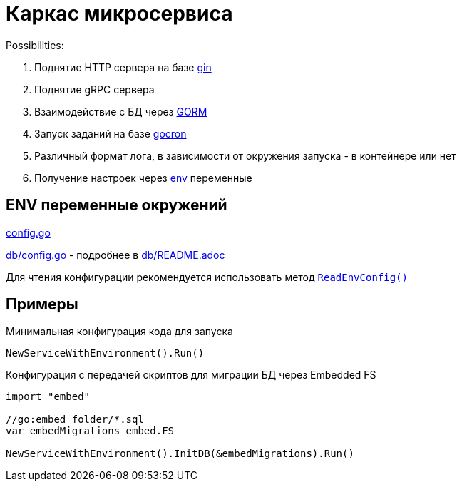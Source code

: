 = Каркас микросервиса

Possibilities:

. Поднятие HTTP сервера на базе link:https://gin-gonic.com/[gin]
. Поднятие gRPC сервера
. Взаимодействие с БД через link:https://gorm.io/[GORM]
. Запуск заданий на базе link:https://github.com/go-co-op/gocron[gocron]
. Различный формат лога, в зависимости от окружения запуска - в контейнере или нет
. Получение настроек через link:https://github.com/caarlos0/env[env] переменные

== ENV переменные окружений

link:config.go[]

link:db/config.go[] - подробнее в link:db/README.adoc[]

Для чтения конфигурации рекомендуется использовать метод link:https://github.com/itbasis/go-core-utils/blob/main/env-reader.go[`ReadEnvConfig()`]

== Примеры

.Минимальная конфигурация кода для запуска
[source,go]
----
NewServiceWithEnvironment().Run()
----

.Конфигурация с передачей скриптов для миграции БД через Embedded FS
[source,go]
----
import "embed"

//go:embed folder/*.sql
var embedMigrations embed.FS

NewServiceWithEnvironment().InitDB(&embedMigrations).Run()
----
